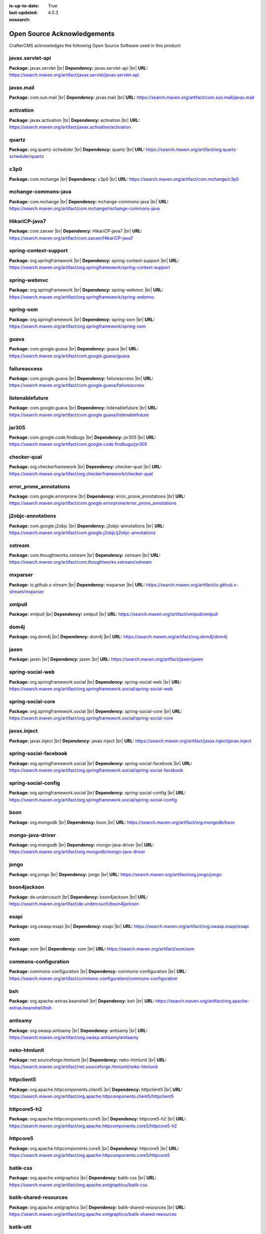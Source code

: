 :is-up-to-date: True
:last-updated: 4.0.3
:nosearch:

.. index:: Open Source Acknowledgements

.. _oss-acknowledgements:

Open Source Acknowledgements
============================
CrafterCMS acknowledges the following Open Source Software used in this product:

javax.servlet-api
^^^^^^^^^^^^^^^^^
**Package:** javax.servlet |br|
**Dependency:** javax.servlet-api |br|
**URL:** https://search.maven.org/artifact/javax.servlet/javax.servlet-api

javax.mail
^^^^^^^^^^
**Package:** com.sun.mail |br|
**Dependency:** javax.mail |br|
**URL:** https://search.maven.org/artifact/com.sun.mail/javax.mail

activation
^^^^^^^^^^
**Package:** javax.activation |br|
**Dependency:** activation |br|
**URL:** https://search.maven.org/artifact/javax.activation/activation

quartz
^^^^^^
**Package:** org.quartz-scheduler |br|
**Dependency:** quartz |br|
**URL:** https://search.maven.org/artifact/org.quartz-scheduler/quartz

c3p0
^^^^
**Package:** com.mchange |br|
**Dependency:** c3p0 |br|
**URL:** https://search.maven.org/artifact/com.mchange/c3p0

mchange-commons-java
^^^^^^^^^^^^^^^^^^^^
**Package:** com.mchange |br|
**Dependency:** mchange-commons-java |br|
**URL:** https://search.maven.org/artifact/com.mchange/mchange-commons-java

HikariCP-java7
^^^^^^^^^^^^^^
**Package:** com.zaxxer |br|
**Dependency:** HikariCP-java7 |br|
**URL:** https://search.maven.org/artifact/com.zaxxer/HikariCP-java7

spring-context-support
^^^^^^^^^^^^^^^^^^^^^^
**Package:** org.springframework |br|
**Dependency:** spring-context-support |br|
**URL:** https://search.maven.org/artifact/org.springframework/spring-context-support

spring-webmvc
^^^^^^^^^^^^^
**Package:** org.springframework |br|
**Dependency:** spring-webmvc |br|
**URL:** https://search.maven.org/artifact/org.springframework/spring-webmvc

spring-oxm
^^^^^^^^^^
**Package:** org.springframework |br|
**Dependency:** spring-oxm |br|
**URL:** https://search.maven.org/artifact/org.springframework/spring-oxm

guava
^^^^^
**Package:** com.google.guava |br|
**Dependency:** guava |br|
**URL:** https://search.maven.org/artifact/com.google.guava/guava

failureaccess
^^^^^^^^^^^^^
**Package:** com.google.guava |br|
**Dependency:** failureaccess |br|
**URL:** https://search.maven.org/artifact/com.google.guava/failureaccess

listenablefuture
^^^^^^^^^^^^^^^^
**Package:** com.google.guava |br|
**Dependency:** listenablefuture |br|
**URL:** https://search.maven.org/artifact/com.google.guava/listenablefuture

jsr305
^^^^^^
**Package:** com.google.code.findbugs |br|
**Dependency:** jsr305 |br|
**URL:** https://search.maven.org/artifact/com.google.code.findbugs/jsr305

checker-qual
^^^^^^^^^^^^
**Package:** org.checkerframework |br|
**Dependency:** checker-qual |br|
**URL:** https://search.maven.org/artifact/org.checkerframework/checker-qual

error_prone_annotations
^^^^^^^^^^^^^^^^^^^^^^^
**Package:** com.google.errorprone |br|
**Dependency:** error_prone_annotations |br|
**URL:** https://search.maven.org/artifact/com.google.errorprone/error_prone_annotations

j2objc-annotations
^^^^^^^^^^^^^^^^^^
**Package:** com.google.j2objc |br|
**Dependency:** j2objc-annotations |br|
**URL:** https://search.maven.org/artifact/com.google.j2objc/j2objc-annotations

xstream
^^^^^^^
**Package:** com.thoughtworks.xstream |br|
**Dependency:** xstream |br|
**URL:** https://search.maven.org/artifact/com.thoughtworks.xstream/xstream

mxparser
^^^^^^^^
**Package:** io.github.x-stream |br|
**Dependency:** mxparser |br|
**URL:** https://search.maven.org/artifact/io.github.x-stream/mxparser

xmlpull
^^^^^^^
**Package:** xmlpull |br|
**Dependency:** xmlpull |br|
**URL:** https://search.maven.org/artifact/xmlpull/xmlpull

dom4j
^^^^^
**Package:** org.dom4j |br|
**Dependency:** dom4j |br|
**URL:** https://search.maven.org/artifact/org.dom4j/dom4j

jaxen
^^^^^
**Package:** jaxen |br|
**Dependency:** jaxen |br|
**URL:** https://search.maven.org/artifact/jaxen/jaxen

spring-social-web
^^^^^^^^^^^^^^^^^
**Package:** org.springframework.social |br|
**Dependency:** spring-social-web |br|
**URL:** https://search.maven.org/artifact/org.springframework.social/spring-social-web

spring-social-core
^^^^^^^^^^^^^^^^^^
**Package:** org.springframework.social |br|
**Dependency:** spring-social-core |br|
**URL:** https://search.maven.org/artifact/org.springframework.social/spring-social-core

javax.inject
^^^^^^^^^^^^
**Package:** javax.inject |br|
**Dependency:** javax.inject |br|
**URL:** https://search.maven.org/artifact/javax.inject/javax.inject

spring-social-facebook
^^^^^^^^^^^^^^^^^^^^^^
**Package:** org.springframework.social |br|
**Dependency:** spring-social-facebook |br|
**URL:** https://search.maven.org/artifact/org.springframework.social/spring-social-facebook

spring-social-config
^^^^^^^^^^^^^^^^^^^^
**Package:** org.springframework.social |br|
**Dependency:** spring-social-config |br|
**URL:** https://search.maven.org/artifact/org.springframework.social/spring-social-config

bson
^^^^
**Package:** org.mongodb |br|
**Dependency:** bson |br|
**URL:** https://search.maven.org/artifact/org.mongodb/bson

mongo-java-driver
^^^^^^^^^^^^^^^^^
**Package:** org.mongodb |br|
**Dependency:** mongo-java-driver |br|
**URL:** https://search.maven.org/artifact/org.mongodb/mongo-java-driver

jongo
^^^^^
**Package:** org.jongo |br|
**Dependency:** jongo |br|
**URL:** https://search.maven.org/artifact/org.jongo/jongo

bson4jackson
^^^^^^^^^^^^
**Package:** de.undercouch |br|
**Dependency:** bson4jackson |br|
**URL:** https://search.maven.org/artifact/de.undercouch/bson4jackson

esapi
^^^^^
**Package:** org.owasp.esapi |br|
**Dependency:** esapi |br|
**URL:** https://search.maven.org/artifact/org.owasp.esapi/esapi

xom
^^^
**Package:** xom |br|
**Dependency:** xom |br|
**URL:** https://search.maven.org/artifact/xom/xom

commons-configuration
^^^^^^^^^^^^^^^^^^^^^
**Package:** commons-configuration |br|
**Dependency:** commons-configuration |br|
**URL:** https://search.maven.org/artifact/commons-configuration/commons-configuration

bsh
^^^
**Package:** org.apache-extras.beanshell |br|
**Dependency:** bsh |br|
**URL:** https://search.maven.org/artifact/org.apache-extras.beanshell/bsh

antisamy
^^^^^^^^
**Package:** org.owasp.antisamy |br|
**Dependency:** antisamy |br|
**URL:** https://search.maven.org/artifact/org.owasp.antisamy/antisamy

neko-htmlunit
^^^^^^^^^^^^^
**Package:** net.sourceforge.htmlunit |br|
**Dependency:** neko-htmlunit |br|
**URL:** https://search.maven.org/artifact/net.sourceforge.htmlunit/neko-htmlunit

httpclient5
^^^^^^^^^^^
**Package:** org.apache.httpcomponents.client5 |br|
**Dependency:** httpclient5 |br|
**URL:** https://search.maven.org/artifact/org.apache.httpcomponents.client5/httpclient5

httpcore5-h2
^^^^^^^^^^^^
**Package:** org.apache.httpcomponents.core5 |br|
**Dependency:** httpcore5-h2 |br|
**URL:** https://search.maven.org/artifact/org.apache.httpcomponents.core5/httpcore5-h2

httpcore5
^^^^^^^^^
**Package:** org.apache.httpcomponents.core5 |br|
**Dependency:** httpcore5 |br|
**URL:** https://search.maven.org/artifact/org.apache.httpcomponents.core5/httpcore5

batik-css
^^^^^^^^^
**Package:** org.apache.xmlgraphics |br|
**Dependency:** batik-css |br|
**URL:** https://search.maven.org/artifact/org.apache.xmlgraphics/batik-css

batik-shared-resources
^^^^^^^^^^^^^^^^^^^^^^
**Package:** org.apache.xmlgraphics |br|
**Dependency:** batik-shared-resources |br|
**URL:** https://search.maven.org/artifact/org.apache.xmlgraphics/batik-shared-resources

batik-util
^^^^^^^^^^
**Package:** org.apache.xmlgraphics |br|
**Dependency:** batik-util |br|
**URL:** https://search.maven.org/artifact/org.apache.xmlgraphics/batik-util

batik-constants
^^^^^^^^^^^^^^^
**Package:** org.apache.xmlgraphics |br|
**Dependency:** batik-constants |br|
**URL:** https://search.maven.org/artifact/org.apache.xmlgraphics/batik-constants

batik-i18n
^^^^^^^^^^
**Package:** org.apache.xmlgraphics |br|
**Dependency:** batik-i18n |br|
**URL:** https://search.maven.org/artifact/org.apache.xmlgraphics/batik-i18n

xmlgraphics-commons
^^^^^^^^^^^^^^^^^^^
**Package:** org.apache.xmlgraphics |br|
**Dependency:** xmlgraphics-commons |br|
**URL:** https://search.maven.org/artifact/org.apache.xmlgraphics/xmlgraphics-commons

xml-apis-ext
^^^^^^^^^^^^
**Package:** xml-apis |br|
**Dependency:** xml-apis-ext |br|
**URL:** https://search.maven.org/artifact/xml-apis/xml-apis-ext

jsoup
^^^^^
**Package:** org.jsoup |br|
**Dependency:** jsoup |br|
**URL:** https://search.maven.org/artifact/org.jsoup/jsoup

elasticsearch-rest-high-level-client
^^^^^^^^^^^^^^^^^^^^^^^^^^^^^^^^^^^^
**Package:** org.elasticsearch.client |br|
**Dependency:** elasticsearch-rest-high-level-client |br|
**URL:** https://search.maven.org/artifact/org.elasticsearch.client/elasticsearch-rest-high-level-client

elasticsearch
^^^^^^^^^^^^^
**Package:** org.elasticsearch |br|
**Dependency:** elasticsearch |br|
**URL:** https://search.maven.org/artifact/org.elasticsearch/elasticsearch

elasticsearch-core
^^^^^^^^^^^^^^^^^^
**Package:** org.elasticsearch |br|
**Dependency:** elasticsearch-core |br|
**URL:** https://search.maven.org/artifact/org.elasticsearch/elasticsearch-core

elasticsearch-secure-sm
^^^^^^^^^^^^^^^^^^^^^^^
**Package:** org.elasticsearch |br|
**Dependency:** elasticsearch-secure-sm |br|
**URL:** https://search.maven.org/artifact/org.elasticsearch/elasticsearch-secure-sm

elasticsearch-x-content
^^^^^^^^^^^^^^^^^^^^^^^
**Package:** org.elasticsearch |br|
**Dependency:** elasticsearch-x-content |br|
**URL:** https://search.maven.org/artifact/org.elasticsearch/elasticsearch-x-content

elasticsearch-geo
^^^^^^^^^^^^^^^^^
**Package:** org.elasticsearch |br|
**Dependency:** elasticsearch-geo |br|
**URL:** https://search.maven.org/artifact/org.elasticsearch/elasticsearch-geo

lucene-core
^^^^^^^^^^^
**Package:** org.apache.lucene |br|
**Dependency:** lucene-core |br|
**URL:** https://search.maven.org/artifact/org.apache.lucene/lucene-core

lucene-analyzers-common
^^^^^^^^^^^^^^^^^^^^^^^
**Package:** org.apache.lucene |br|
**Dependency:** lucene-analyzers-common |br|
**URL:** https://search.maven.org/artifact/org.apache.lucene/lucene-analyzers-common

lucene-backward-codecs
^^^^^^^^^^^^^^^^^^^^^^
**Package:** org.apache.lucene |br|
**Dependency:** lucene-backward-codecs |br|
**URL:** https://search.maven.org/artifact/org.apache.lucene/lucene-backward-codecs

lucene-grouping
^^^^^^^^^^^^^^^
**Package:** org.apache.lucene |br|
**Dependency:** lucene-grouping |br|
**URL:** https://search.maven.org/artifact/org.apache.lucene/lucene-grouping

lucene-highlighter
^^^^^^^^^^^^^^^^^^
**Package:** org.apache.lucene |br|
**Dependency:** lucene-highlighter |br|
**URL:** https://search.maven.org/artifact/org.apache.lucene/lucene-highlighter

lucene-join
^^^^^^^^^^^
**Package:** org.apache.lucene |br|
**Dependency:** lucene-join |br|
**URL:** https://search.maven.org/artifact/org.apache.lucene/lucene-join

lucene-memory
^^^^^^^^^^^^^
**Package:** org.apache.lucene |br|
**Dependency:** lucene-memory |br|
**URL:** https://search.maven.org/artifact/org.apache.lucene/lucene-memory

lucene-misc
^^^^^^^^^^^
**Package:** org.apache.lucene |br|
**Dependency:** lucene-misc |br|
**URL:** https://search.maven.org/artifact/org.apache.lucene/lucene-misc

lucene-queries
^^^^^^^^^^^^^^
**Package:** org.apache.lucene |br|
**Dependency:** lucene-queries |br|
**URL:** https://search.maven.org/artifact/org.apache.lucene/lucene-queries

lucene-queryparser
^^^^^^^^^^^^^^^^^^
**Package:** org.apache.lucene |br|
**Dependency:** lucene-queryparser |br|
**URL:** https://search.maven.org/artifact/org.apache.lucene/lucene-queryparser

lucene-sandbox
^^^^^^^^^^^^^^
**Package:** org.apache.lucene |br|
**Dependency:** lucene-sandbox |br|
**URL:** https://search.maven.org/artifact/org.apache.lucene/lucene-sandbox

lucene-spatial-extras
^^^^^^^^^^^^^^^^^^^^^
**Package:** org.apache.lucene |br|
**Dependency:** lucene-spatial-extras |br|
**URL:** https://search.maven.org/artifact/org.apache.lucene/lucene-spatial-extras

lucene-spatial3d
^^^^^^^^^^^^^^^^
**Package:** org.apache.lucene |br|
**Dependency:** lucene-spatial3d |br|
**URL:** https://search.maven.org/artifact/org.apache.lucene/lucene-spatial3d

lucene-suggest
^^^^^^^^^^^^^^
**Package:** org.apache.lucene |br|
**Dependency:** lucene-suggest |br|
**URL:** https://search.maven.org/artifact/org.apache.lucene/lucene-suggest

elasticsearch-cli
^^^^^^^^^^^^^^^^^
**Package:** org.elasticsearch |br|
**Dependency:** elasticsearch-cli |br|
**URL:** https://search.maven.org/artifact/org.elasticsearch/elasticsearch-cli

jopt-simple
^^^^^^^^^^^
**Package:** net.sf.jopt-simple |br|
**Dependency:** jopt-simple |br|
**URL:** https://search.maven.org/artifact/net.sf.jopt-simple/jopt-simple

hppc
^^^^
**Package:** com.carrotsearch |br|
**Dependency:** hppc |br|
**URL:** https://search.maven.org/artifact/com.carrotsearch/hppc

lz4-java
^^^^^^^^
**Package:** org.lz4 |br|
**Dependency:** lz4-java |br|
**URL:** https://search.maven.org/artifact/org.lz4/lz4-java

t-digest
^^^^^^^^
**Package:** com.tdunning |br|
**Dependency:** t-digest |br|
**URL:** https://search.maven.org/artifact/com.tdunning/t-digest

HdrHistogram
^^^^^^^^^^^^
**Package:** org.hdrhistogram |br|
**Dependency:** HdrHistogram |br|
**URL:** https://search.maven.org/artifact/org.hdrhistogram/HdrHistogram

jna
^^^
**Package:** org.elasticsearch |br|
**Dependency:** jna |br|
**URL:** https://search.maven.org/artifact/org.elasticsearch/jna

elasticsearch-plugin-classloader
^^^^^^^^^^^^^^^^^^^^^^^^^^^^^^^^
**Package:** org.elasticsearch |br|
**Dependency:** elasticsearch-plugin-classloader |br|
**URL:** https://search.maven.org/artifact/org.elasticsearch/elasticsearch-plugin-classloader

elasticsearch-rest-client
^^^^^^^^^^^^^^^^^^^^^^^^^
**Package:** org.elasticsearch.client |br|
**Dependency:** elasticsearch-rest-client |br|
**URL:** https://search.maven.org/artifact/org.elasticsearch.client/elasticsearch-rest-client

httpasyncclient
^^^^^^^^^^^^^^^
**Package:** org.apache.httpcomponents |br|
**Dependency:** httpasyncclient |br|
**URL:** https://search.maven.org/artifact/org.apache.httpcomponents/httpasyncclient

httpcore-nio
^^^^^^^^^^^^
**Package:** org.apache.httpcomponents |br|
**Dependency:** httpcore-nio |br|
**URL:** https://search.maven.org/artifact/org.apache.httpcomponents/httpcore-nio

mapper-extras-client
^^^^^^^^^^^^^^^^^^^^
**Package:** org.elasticsearch.plugin |br|
**Dependency:** mapper-extras-client |br|
**URL:** https://search.maven.org/artifact/org.elasticsearch.plugin/mapper-extras-client

parent-join-client
^^^^^^^^^^^^^^^^^^
**Package:** org.elasticsearch.plugin |br|
**Dependency:** parent-join-client |br|
**URL:** https://search.maven.org/artifact/org.elasticsearch.plugin/parent-join-client

aggs-matrix-stats-client
^^^^^^^^^^^^^^^^^^^^^^^^
**Package:** org.elasticsearch.plugin |br|
**Dependency:** aggs-matrix-stats-client |br|
**URL:** https://search.maven.org/artifact/org.elasticsearch.plugin/aggs-matrix-stats-client

rank-eval-client
^^^^^^^^^^^^^^^^
**Package:** org.elasticsearch.plugin |br|
**Dependency:** rank-eval-client |br|
**URL:** https://search.maven.org/artifact/org.elasticsearch.plugin/rank-eval-client

lang-mustache-client
^^^^^^^^^^^^^^^^^^^^
**Package:** org.elasticsearch.plugin |br|
**Dependency:** lang-mustache-client |br|
**URL:** https://search.maven.org/artifact/org.elasticsearch.plugin/lang-mustache-client

compiler
^^^^^^^^
**Package:** com.github.spullara.mustache.java |br|
**Dependency:** compiler |br|
**URL:** https://search.maven.org/artifact/com.github.spullara.mustache.java/compiler

elasticsearch-java
^^^^^^^^^^^^^^^^^^
**Package:** co.elastic.clients |br|
**Dependency:** elasticsearch-java |br|
**URL:** https://search.maven.org/artifact/co.elastic.clients/elasticsearch-java

jakarta.json-api
^^^^^^^^^^^^^^^^
**Package:** jakarta.json |br|
**Dependency:** jakarta.json-api |br|
**URL:** https://search.maven.org/artifact/jakarta.json/jakarta.json-api

parsson
^^^^^^^
**Package:** org.eclipse.parsson |br|
**Dependency:** parsson |br|
**URL:** https://search.maven.org/artifact/org.eclipse.parsson/parsson

tika-core
^^^^^^^^^
**Package:** org.apache.tika |br|
**Dependency:** tika-core |br|
**URL:** https://search.maven.org/artifact/org.apache.tika/tika-core

tika-parsers-standard-package
^^^^^^^^^^^^^^^^^^^^^^^^^^^^^
**Package:** org.apache.tika |br|
**Dependency:** tika-parsers-standard-package |br|
**URL:** https://search.maven.org/artifact/org.apache.tika/tika-parsers-standard-package

tika-parser-apple-module
^^^^^^^^^^^^^^^^^^^^^^^^
**Package:** org.apache.tika |br|
**Dependency:** tika-parser-apple-module |br|
**URL:** https://search.maven.org/artifact/org.apache.tika/tika-parser-apple-module

tika-parser-zip-commons
^^^^^^^^^^^^^^^^^^^^^^^
**Package:** org.apache.tika |br|
**Dependency:** tika-parser-zip-commons |br|
**URL:** https://search.maven.org/artifact/org.apache.tika/tika-parser-zip-commons

dd-plist
^^^^^^^^
**Package:** com.googlecode.plist |br|
**Dependency:** dd-plist |br|
**URL:** https://search.maven.org/artifact/com.googlecode.plist/dd-plist

tika-parser-audiovideo-module
^^^^^^^^^^^^^^^^^^^^^^^^^^^^^
**Package:** org.apache.tika |br|
**Dependency:** tika-parser-audiovideo-module |br|
**URL:** https://search.maven.org/artifact/org.apache.tika/tika-parser-audiovideo-module

tika-parser-cad-module
^^^^^^^^^^^^^^^^^^^^^^
**Package:** org.apache.tika |br|
**Dependency:** tika-parser-cad-module |br|
**URL:** https://search.maven.org/artifact/org.apache.tika/tika-parser-cad-module

tika-parser-code-module
^^^^^^^^^^^^^^^^^^^^^^^
**Package:** org.apache.tika |br|
**Dependency:** tika-parser-code-module |br|
**URL:** https://search.maven.org/artifact/org.apache.tika/tika-parser-code-module

jhighlight
^^^^^^^^^^
**Package:** org.codelibs |br|
**Dependency:** jhighlight |br|
**URL:** https://search.maven.org/artifact/org.codelibs/jhighlight

parso
^^^^^
**Package:** com.epam |br|
**Dependency:** parso |br|
**URL:** https://search.maven.org/artifact/com.epam/parso

jmatio
^^^^^^
**Package:** org.tallison |br|
**Dependency:** jmatio |br|
**URL:** https://search.maven.org/artifact/org.tallison/jmatio

tika-parser-crypto-module
^^^^^^^^^^^^^^^^^^^^^^^^^
**Package:** org.apache.tika |br|
**Dependency:** tika-parser-crypto-module |br|
**URL:** https://search.maven.org/artifact/org.apache.tika/tika-parser-crypto-module

tika-parser-digest-commons
^^^^^^^^^^^^^^^^^^^^^^^^^^
**Package:** org.apache.tika |br|
**Dependency:** tika-parser-digest-commons |br|
**URL:** https://search.maven.org/artifact/org.apache.tika/tika-parser-digest-commons

tika-parser-font-module
^^^^^^^^^^^^^^^^^^^^^^^
**Package:** org.apache.tika |br|
**Dependency:** tika-parser-font-module |br|
**URL:** https://search.maven.org/artifact/org.apache.tika/tika-parser-font-module

fontbox
^^^^^^^
**Package:** org.apache.pdfbox |br|
**Dependency:** fontbox |br|
**URL:** https://search.maven.org/artifact/org.apache.pdfbox/fontbox

tika-parser-html-module
^^^^^^^^^^^^^^^^^^^^^^^
**Package:** org.apache.tika |br|
**Dependency:** tika-parser-html-module |br|
**URL:** https://search.maven.org/artifact/org.apache.tika/tika-parser-html-module

tika-parser-html-commons
^^^^^^^^^^^^^^^^^^^^^^^^
**Package:** org.apache.tika |br|
**Dependency:** tika-parser-html-commons |br|
**URL:** https://search.maven.org/artifact/org.apache.tika/tika-parser-html-commons

boilerpipe
^^^^^^^^^^
**Package:** de.l3s.boilerpipe |br|
**Dependency:** boilerpipe |br|
**URL:** https://search.maven.org/artifact/de.l3s.boilerpipe/boilerpipe

tika-parser-image-module
^^^^^^^^^^^^^^^^^^^^^^^^
**Package:** org.apache.tika |br|
**Dependency:** tika-parser-image-module |br|
**URL:** https://search.maven.org/artifact/org.apache.tika/tika-parser-image-module

jai-imageio-core
^^^^^^^^^^^^^^^^
**Package:** com.github.jai-imageio |br|
**Dependency:** jai-imageio-core |br|
**URL:** https://search.maven.org/artifact/com.github.jai-imageio/jai-imageio-core

jbig2-imageio
^^^^^^^^^^^^^
**Package:** org.apache.pdfbox |br|
**Dependency:** jbig2-imageio |br|
**URL:** https://search.maven.org/artifact/org.apache.pdfbox/jbig2-imageio

tika-parser-mail-module
^^^^^^^^^^^^^^^^^^^^^^^
**Package:** org.apache.tika |br|
**Dependency:** tika-parser-mail-module |br|
**URL:** https://search.maven.org/artifact/org.apache.tika/tika-parser-mail-module

tika-parser-mail-commons
^^^^^^^^^^^^^^^^^^^^^^^^
**Package:** org.apache.tika |br|
**Dependency:** tika-parser-mail-commons |br|
**URL:** https://search.maven.org/artifact/org.apache.tika/tika-parser-mail-commons

apache-mime4j-core
^^^^^^^^^^^^^^^^^^
**Package:** org.apache.james |br|
**Dependency:** apache-mime4j-core |br|
**URL:** https://search.maven.org/artifact/org.apache.james/apache-mime4j-core

apache-mime4j-dom
^^^^^^^^^^^^^^^^^
**Package:** org.apache.james |br|
**Dependency:** apache-mime4j-dom |br|
**URL:** https://search.maven.org/artifact/org.apache.james/apache-mime4j-dom

tika-parser-microsoft-module
^^^^^^^^^^^^^^^^^^^^^^^^^^^^
**Package:** org.apache.tika |br|
**Dependency:** tika-parser-microsoft-module |br|
**URL:** https://search.maven.org/artifact/org.apache.tika/tika-parser-microsoft-module

java-libpst
^^^^^^^^^^^
**Package:** com.pff |br|
**Dependency:** java-libpst |br|
**URL:** https://search.maven.org/artifact/com.pff/java-libpst

poi-ooxml
^^^^^^^^^
**Package:** org.apache.poi |br|
**Dependency:** poi-ooxml |br|
**URL:** https://search.maven.org/artifact/org.apache.poi/poi-ooxml

poi-ooxml-lite
^^^^^^^^^^^^^^
**Package:** org.apache.poi |br|
**Dependency:** poi-ooxml-lite |br|
**URL:** https://search.maven.org/artifact/org.apache.poi/poi-ooxml-lite

xmlbeans
^^^^^^^^
**Package:** org.apache.xmlbeans |br|
**Dependency:** xmlbeans |br|
**URL:** https://search.maven.org/artifact/org.apache.xmlbeans/xmlbeans

curvesapi
^^^^^^^^^
**Package:** com.github.virtuald |br|
**Dependency:** curvesapi |br|
**URL:** https://search.maven.org/artifact/com.github.virtuald/curvesapi

jackcess
^^^^^^^^
**Package:** com.healthmarketscience.jackcess |br|
**Dependency:** jackcess |br|
**URL:** https://search.maven.org/artifact/com.healthmarketscience.jackcess/jackcess

jackcess-encrypt
^^^^^^^^^^^^^^^^
**Package:** com.healthmarketscience.jackcess |br|
**Dependency:** jackcess-encrypt |br|
**URL:** https://search.maven.org/artifact/com.healthmarketscience.jackcess/jackcess-encrypt

tika-parser-miscoffice-module
^^^^^^^^^^^^^^^^^^^^^^^^^^^^^
**Package:** org.apache.tika |br|
**Dependency:** tika-parser-miscoffice-module |br|
**URL:** https://search.maven.org/artifact/org.apache.tika/tika-parser-miscoffice-module

tika-parser-news-module
^^^^^^^^^^^^^^^^^^^^^^^
**Package:** org.apache.tika |br|
**Dependency:** tika-parser-news-module |br|
**URL:** https://search.maven.org/artifact/org.apache.tika/tika-parser-news-module

rome
^^^^
**Package:** com.rometools |br|
**Dependency:** rome |br|
**URL:** https://search.maven.org/artifact/com.rometools/rome

rome-utils
^^^^^^^^^^
**Package:** com.rometools |br|
**Dependency:** rome-utils |br|
**URL:** https://search.maven.org/artifact/com.rometools/rome-utils

tika-parser-ocr-module
^^^^^^^^^^^^^^^^^^^^^^
**Package:** org.apache.tika |br|
**Dependency:** tika-parser-ocr-module |br|
**URL:** https://search.maven.org/artifact/org.apache.tika/tika-parser-ocr-module

tika-parser-pdf-module
^^^^^^^^^^^^^^^^^^^^^^
**Package:** org.apache.tika |br|
**Dependency:** tika-parser-pdf-module |br|
**URL:** https://search.maven.org/artifact/org.apache.tika/tika-parser-pdf-module

pdfbox
^^^^^^
**Package:** org.apache.pdfbox |br|
**Dependency:** pdfbox |br|
**URL:** https://search.maven.org/artifact/org.apache.pdfbox/pdfbox

pdfbox-tools
^^^^^^^^^^^^
**Package:** org.apache.pdfbox |br|
**Dependency:** pdfbox-tools |br|
**URL:** https://search.maven.org/artifact/org.apache.pdfbox/pdfbox-tools

pdfbox-debugger
^^^^^^^^^^^^^^^
**Package:** org.apache.pdfbox |br|
**Dependency:** pdfbox-debugger |br|
**URL:** https://search.maven.org/artifact/org.apache.pdfbox/pdfbox-debugger

jempbox
^^^^^^^
**Package:** org.apache.pdfbox |br|
**Dependency:** jempbox |br|
**URL:** https://search.maven.org/artifact/org.apache.pdfbox/jempbox

tika-parser-pkg-module
^^^^^^^^^^^^^^^^^^^^^^
**Package:** org.apache.tika |br|
**Dependency:** tika-parser-pkg-module |br|
**URL:** https://search.maven.org/artifact/org.apache.tika/tika-parser-pkg-module

xz
^^
**Package:** org.tukaani |br|
**Dependency:** xz |br|
**URL:** https://search.maven.org/artifact/org.tukaani/xz

dec
^^^
**Package:** org.brotli |br|
**Dependency:** dec |br|
**URL:** https://search.maven.org/artifact/org.brotli/dec

junrar
^^^^^^
**Package:** com.github.junrar |br|
**Dependency:** junrar |br|
**URL:** https://search.maven.org/artifact/com.github.junrar/junrar

tika-parser-text-module
^^^^^^^^^^^^^^^^^^^^^^^
**Package:** org.apache.tika |br|
**Dependency:** tika-parser-text-module |br|
**URL:** https://search.maven.org/artifact/org.apache.tika/tika-parser-text-module

juniversalchardet
^^^^^^^^^^^^^^^^^
**Package:** com.googlecode.juniversalchardet |br|
**Dependency:** juniversalchardet |br|
**URL:** https://search.maven.org/artifact/com.googlecode.juniversalchardet/juniversalchardet

commons-csv
^^^^^^^^^^^
**Package:** org.apache.commons |br|
**Dependency:** commons-csv |br|
**URL:** https://search.maven.org/artifact/org.apache.commons/commons-csv

tika-parser-webarchive-module
^^^^^^^^^^^^^^^^^^^^^^^^^^^^^
**Package:** org.apache.tika |br|
**Dependency:** tika-parser-webarchive-module |br|
**URL:** https://search.maven.org/artifact/org.apache.tika/tika-parser-webarchive-module

jwarc
^^^^^
**Package:** org.netpreserve |br|
**Dependency:** jwarc |br|
**URL:** https://search.maven.org/artifact/org.netpreserve/jwarc

tika-parser-xml-module
^^^^^^^^^^^^^^^^^^^^^^
**Package:** org.apache.tika |br|
**Dependency:** tika-parser-xml-module |br|
**URL:** https://search.maven.org/artifact/org.apache.tika/tika-parser-xml-module

tika-parser-xmp-commons
^^^^^^^^^^^^^^^^^^^^^^^
**Package:** org.apache.tika |br|
**Dependency:** tika-parser-xmp-commons |br|
**URL:** https://search.maven.org/artifact/org.apache.tika/tika-parser-xmp-commons

xmpbox
^^^^^^
**Package:** org.apache.pdfbox |br|
**Dependency:** xmpbox |br|
**URL:** https://search.maven.org/artifact/org.apache.pdfbox/xmpbox

vorbis-java-tika
^^^^^^^^^^^^^^^^
**Package:** org.gagravarr |br|
**Dependency:** vorbis-java-tika |br|
**URL:** https://search.maven.org/artifact/org.gagravarr/vorbis-java-tika

vorbis-java-core
^^^^^^^^^^^^^^^^
**Package:** org.gagravarr |br|
**Dependency:** vorbis-java-core |br|
**URL:** https://search.maven.org/artifact/org.gagravarr/vorbis-java-core

poi-scratchpad
^^^^^^^^^^^^^^
**Package:** org.apache.poi |br|
**Dependency:** poi-scratchpad |br|
**URL:** https://search.maven.org/artifact/org.apache.poi/poi-scratchpad

poi
^^^
**Package:** org.apache.poi |br|
**Dependency:** poi |br|
**URL:** https://search.maven.org/artifact/org.apache.poi/poi

SparseBitSet
^^^^^^^^^^^^
**Package:** com.zaxxer |br|
**Dependency:** SparseBitSet |br|
**URL:** https://search.maven.org/artifact/com.zaxxer/SparseBitSet

commons-math3
^^^^^^^^^^^^^
**Package:** org.apache.commons |br|
**Dependency:** commons-math3 |br|
**URL:** https://search.maven.org/artifact/org.apache.commons/commons-math3

jdom2
^^^^^
**Package:** org.jdom |br|
**Dependency:** jdom2 |br|
**URL:** https://search.maven.org/artifact/org.jdom/jdom2

bcmail-jdk15on
^^^^^^^^^^^^^^
**Package:** org.bouncycastle |br|
**Dependency:** bcmail-jdk15on |br|
**URL:** https://search.maven.org/artifact/org.bouncycastle/bcmail-jdk15on

metadata-extractor
^^^^^^^^^^^^^^^^^^
**Package:** com.drewnoakes |br|
**Dependency:** metadata-extractor |br|
**URL:** https://search.maven.org/artifact/com.drewnoakes/metadata-extractor

xmpcore
^^^^^^^
**Package:** com.adobe.xmp |br|
**Dependency:** xmpcore |br|
**URL:** https://search.maven.org/artifact/com.adobe.xmp/xmpcore

commons-compress
^^^^^^^^^^^^^^^^
**Package:** org.apache.commons |br|
**Dependency:** commons-compress |br|
**URL:** https://search.maven.org/artifact/org.apache.commons/commons-compress

protobuf-java
^^^^^^^^^^^^^
**Package:** com.google.protobuf |br|
**Dependency:** protobuf-java |br|
**URL:** https://search.maven.org/artifact/com.google.protobuf/protobuf-java

unit-api
^^^^^^^^
**Package:** javax.measure |br|
**Dependency:** unit-api |br|
**URL:** https://search.maven.org/artifact/javax.measure/unit-api

stax2-api
^^^^^^^^^
**Package:** org.codehaus.woodstox |br|
**Dependency:** stax2-api |br|
**URL:** https://search.maven.org/artifact/org.codehaus.woodstox/stax2-api

httpclient
^^^^^^^^^^
**Package:** org.apache.httpcomponents |br|
**Dependency:** httpclient |br|
**URL:** https://search.maven.org/artifact/org.apache.httpcomponents/httpclient

httpcore
^^^^^^^^
**Package:** org.apache.httpcomponents |br|
**Dependency:** httpcore |br|
**URL:** https://search.maven.org/artifact/org.apache.httpcomponents/httpcore

commons-configuration2
^^^^^^^^^^^^^^^^^^^^^^
**Package:** org.apache.commons |br|
**Dependency:** commons-configuration2 |br|
**URL:** https://search.maven.org/artifact/org.apache.commons/commons-configuration2

cglib
^^^^^
**Package:** cglib |br|
**Dependency:** cglib |br|
**URL:** https://search.maven.org/artifact/cglib/cglib

groovy-all
^^^^^^^^^^
**Package:** org.codehaus.groovy |br|
**Dependency:** groovy-all |br|
**URL:** https://search.maven.org/artifact/org.codehaus.groovy/groovy-all

groovy-ant
^^^^^^^^^^
**Package:** org.codehaus.groovy |br|
**Dependency:** groovy-ant |br|
**URL:** https://search.maven.org/artifact/org.codehaus.groovy/groovy-ant

ant
^^^
**Package:** org.apache.ant |br|
**Dependency:** ant |br|
**URL:** https://search.maven.org/artifact/org.apache.ant/ant

ant-junit
^^^^^^^^^
**Package:** org.apache.ant |br|
**Dependency:** ant-junit |br|
**URL:** https://search.maven.org/artifact/org.apache.ant/ant-junit

ant-launcher
^^^^^^^^^^^^
**Package:** org.apache.ant |br|
**Dependency:** ant-launcher |br|
**URL:** https://search.maven.org/artifact/org.apache.ant/ant-launcher

ant-antlr
^^^^^^^^^
**Package:** org.apache.ant |br|
**Dependency:** ant-antlr |br|
**URL:** https://search.maven.org/artifact/org.apache.ant/ant-antlr

groovy-astbuilder
^^^^^^^^^^^^^^^^^
**Package:** org.codehaus.groovy |br|
**Dependency:** groovy-astbuilder |br|
**URL:** https://search.maven.org/artifact/org.codehaus.groovy/groovy-astbuilder

groovy-cli-picocli
^^^^^^^^^^^^^^^^^^
**Package:** org.codehaus.groovy |br|
**Dependency:** groovy-cli-picocli |br|
**URL:** https://search.maven.org/artifact/org.codehaus.groovy/groovy-cli-picocli

picocli
^^^^^^^
**Package:** info.picocli |br|
**Dependency:** picocli |br|
**URL:** https://search.maven.org/artifact/info.picocli/picocli

groovy-console
^^^^^^^^^^^^^^
**Package:** org.codehaus.groovy |br|
**Dependency:** groovy-console |br|
**URL:** https://search.maven.org/artifact/org.codehaus.groovy/groovy-console

groovy-datetime
^^^^^^^^^^^^^^^
**Package:** org.codehaus.groovy |br|
**Dependency:** groovy-datetime |br|
**URL:** https://search.maven.org/artifact/org.codehaus.groovy/groovy-datetime

groovy-docgenerator
^^^^^^^^^^^^^^^^^^^
**Package:** org.codehaus.groovy |br|
**Dependency:** groovy-docgenerator |br|
**URL:** https://search.maven.org/artifact/org.codehaus.groovy/groovy-docgenerator

qdox
^^^^
**Package:** com.thoughtworks.qdox |br|
**Dependency:** qdox |br|
**URL:** https://search.maven.org/artifact/com.thoughtworks.qdox/qdox

groovy-groovydoc
^^^^^^^^^^^^^^^^
**Package:** org.codehaus.groovy |br|
**Dependency:** groovy-groovydoc |br|
**URL:** https://search.maven.org/artifact/org.codehaus.groovy/groovy-groovydoc

javaparser-core
^^^^^^^^^^^^^^^
**Package:** com.github.javaparser |br|
**Dependency:** javaparser-core |br|
**URL:** https://search.maven.org/artifact/com.github.javaparser/javaparser-core

groovy-groovysh
^^^^^^^^^^^^^^^
**Package:** org.codehaus.groovy |br|
**Dependency:** groovy-groovysh |br|
**URL:** https://search.maven.org/artifact/org.codehaus.groovy/groovy-groovysh

jline
^^^^^
**Package:** jline |br|
**Dependency:** jline |br|
**URL:** https://search.maven.org/artifact/jline/jline

groovy-jmx
^^^^^^^^^^
**Package:** org.codehaus.groovy |br|
**Dependency:** groovy-jmx |br|
**URL:** https://search.maven.org/artifact/org.codehaus.groovy/groovy-jmx

groovy-json
^^^^^^^^^^^
**Package:** org.codehaus.groovy |br|
**Dependency:** groovy-json |br|
**URL:** https://search.maven.org/artifact/org.codehaus.groovy/groovy-json

groovy-jsr223
^^^^^^^^^^^^^
**Package:** org.codehaus.groovy |br|
**Dependency:** groovy-jsr223 |br|
**URL:** https://search.maven.org/artifact/org.codehaus.groovy/groovy-jsr223

groovy-macro
^^^^^^^^^^^^
**Package:** org.codehaus.groovy |br|
**Dependency:** groovy-macro |br|
**URL:** https://search.maven.org/artifact/org.codehaus.groovy/groovy-macro

groovy-nio
^^^^^^^^^^
**Package:** org.codehaus.groovy |br|
**Dependency:** groovy-nio |br|
**URL:** https://search.maven.org/artifact/org.codehaus.groovy/groovy-nio

groovy-servlet
^^^^^^^^^^^^^^
**Package:** org.codehaus.groovy |br|
**Dependency:** groovy-servlet |br|
**URL:** https://search.maven.org/artifact/org.codehaus.groovy/groovy-servlet

groovy-sql
^^^^^^^^^^
**Package:** org.codehaus.groovy |br|
**Dependency:** groovy-sql |br|
**URL:** https://search.maven.org/artifact/org.codehaus.groovy/groovy-sql

groovy-swing
^^^^^^^^^^^^
**Package:** org.codehaus.groovy |br|
**Dependency:** groovy-swing |br|
**URL:** https://search.maven.org/artifact/org.codehaus.groovy/groovy-swing

groovy-templates
^^^^^^^^^^^^^^^^
**Package:** org.codehaus.groovy |br|
**Dependency:** groovy-templates |br|
**URL:** https://search.maven.org/artifact/org.codehaus.groovy/groovy-templates

groovy-test
^^^^^^^^^^^
**Package:** org.codehaus.groovy |br|
**Dependency:** groovy-test |br|
**URL:** https://search.maven.org/artifact/org.codehaus.groovy/groovy-test

junit
^^^^^
**Package:** junit |br|
**Dependency:** junit |br|
**URL:** https://search.maven.org/artifact/junit/junit

groovy-test-junit5
^^^^^^^^^^^^^^^^^^
**Package:** org.codehaus.groovy |br|
**Dependency:** groovy-test-junit5 |br|
**URL:** https://search.maven.org/artifact/org.codehaus.groovy/groovy-test-junit5

junit-jupiter-api
^^^^^^^^^^^^^^^^^
**Package:** org.junit.jupiter |br|
**Dependency:** junit-jupiter-api |br|
**URL:** https://search.maven.org/artifact/org.junit.jupiter/junit-jupiter-api

opentest4j
^^^^^^^^^^
**Package:** org.opentest4j |br|
**Dependency:** opentest4j |br|
**URL:** https://search.maven.org/artifact/org.opentest4j/opentest4j

junit-platform-launcher
^^^^^^^^^^^^^^^^^^^^^^^
**Package:** org.junit.platform |br|
**Dependency:** junit-platform-launcher |br|
**URL:** https://search.maven.org/artifact/org.junit.platform/junit-platform-launcher

junit-platform-engine
^^^^^^^^^^^^^^^^^^^^^
**Package:** org.junit.platform |br|
**Dependency:** junit-platform-engine |br|
**URL:** https://search.maven.org/artifact/org.junit.platform/junit-platform-engine

junit-platform-commons
^^^^^^^^^^^^^^^^^^^^^^
**Package:** org.junit.platform |br|
**Dependency:** junit-platform-commons |br|
**URL:** https://search.maven.org/artifact/org.junit.platform/junit-platform-commons

junit-jupiter-engine
^^^^^^^^^^^^^^^^^^^^
**Package:** org.junit.jupiter |br|
**Dependency:** junit-jupiter-engine |br|
**URL:** https://search.maven.org/artifact/org.junit.jupiter/junit-jupiter-engine

groovy-testng
^^^^^^^^^^^^^
**Package:** org.codehaus.groovy |br|
**Dependency:** groovy-testng |br|
**URL:** https://search.maven.org/artifact/org.codehaus.groovy/groovy-testng

ivy
^^^
**Package:** org.apache.ivy |br|
**Dependency:** ivy |br|
**URL:** https://search.maven.org/artifact/org.apache.ivy/ivy

findbugs
^^^^^^^^
**Package:** com.google.code.findbugs |br|
**Dependency:** findbugs |br|
**URL:** https://search.maven.org/artifact/com.google.code.findbugs/findbugs

jcip-annotations
^^^^^^^^^^^^^^^^
**Package:** net.jcip |br|
**Dependency:** jcip-annotations |br|
**URL:** https://search.maven.org/artifact/net.jcip/jcip-annotations

jFormatString
^^^^^^^^^^^^^
**Package:** com.google.code.findbugs |br|
**Dependency:** jFormatString |br|
**URL:** https://search.maven.org/artifact/com.google.code.findbugs/jFormatString

asm-debug-all
^^^^^^^^^^^^^
**Package:** org.ow2.asm |br|
**Dependency:** asm-debug-all |br|
**URL:** https://search.maven.org/artifact/org.ow2.asm/asm-debug-all

asm-commons
^^^^^^^^^^^
**Package:** org.ow2.asm |br|
**Dependency:** asm-commons |br|
**URL:** https://search.maven.org/artifact/org.ow2.asm/asm-commons

asm-tree
^^^^^^^^
**Package:** org.ow2.asm |br|
**Dependency:** asm-tree |br|
**URL:** https://search.maven.org/artifact/org.ow2.asm/asm-tree

AppleJavaExtensions
^^^^^^^^^^^^^^^^^^^
**Package:** com.apple |br|
**Dependency:** AppleJavaExtensions |br|
**URL:** https://search.maven.org/artifact/com.apple/AppleJavaExtensions

bcel
^^^^
**Package:** org.apache.bcel |br|
**Dependency:** bcel |br|
**URL:** https://search.maven.org/artifact/org.apache.bcel/bcel

caffeine
^^^^^^^^
**Package:** com.github.ben-manes.caffeine |br|
**Dependency:** caffeine |br|
**URL:** https://search.maven.org/artifact/com.github.ben-manes.caffeine/caffeine

commons-lang3
^^^^^^^^^^^^^
**Package:** org.apache.commons |br|
**Dependency:** commons-lang3 |br|
**URL:** https://search.maven.org/artifact/org.apache.commons/commons-lang3

commons-collections4
^^^^^^^^^^^^^^^^^^^^
**Package:** org.apache.commons |br|
**Dependency:** commons-collections4 |br|
**URL:** https://search.maven.org/artifact/org.apache.commons/commons-collections4

gmongo
^^^^^^
**Package:** com.gmongo |br|
**Dependency:** gmongo |br|
**URL:** https://search.maven.org/artifact/com.gmongo/gmongo

rome
^^^^
**Package:** rome |br|
**Dependency:** rome |br|
**URL:** https://search.maven.org/artifact/rome/rome

jdom
^^^^
**Package:** jdom |br|
**Dependency:** jdom |br|
**URL:** https://search.maven.org/artifact/jdom/jdom

urlrewritefilter
^^^^^^^^^^^^^^^^
**Package:** org.tuckey |br|
**Dependency:** urlrewritefilter |br|
**URL:** https://search.maven.org/artifact/org.tuckey/urlrewritefilter

log4j-api
^^^^^^^^^
**Package:** org.apache.logging.log4j |br|
**Dependency:** log4j-api |br|
**URL:** https://search.maven.org/artifact/org.apache.logging.log4j/log4j-api

log4j-core
^^^^^^^^^^
**Package:** org.apache.logging.log4j |br|
**Dependency:** log4j-core |br|
**URL:** https://search.maven.org/artifact/org.apache.logging.log4j/log4j-core

log4j-web
^^^^^^^^^
**Package:** org.apache.logging.log4j |br|
**Dependency:** log4j-web |br|
**URL:** https://search.maven.org/artifact/org.apache.logging.log4j/log4j-web

log4j-slf4j-impl
^^^^^^^^^^^^^^^^
**Package:** org.apache.logging.log4j |br|
**Dependency:** log4j-slf4j-impl |br|
**URL:** https://search.maven.org/artifact/org.apache.logging.log4j/log4j-slf4j-impl

bcpg-jdk15on
^^^^^^^^^^^^
**Package:** org.bouncycastle |br|
**Dependency:** bcpg-jdk15on |br|
**URL:** https://search.maven.org/artifact/org.bouncycastle/bcpg-jdk15on

jackson-annotations
^^^^^^^^^^^^^^^^^^^
**Package:** com.fasterxml.jackson.core |br|
**Dependency:** jackson-annotations |br|
**URL:** https://search.maven.org/artifact/com.fasterxml.jackson.core/jackson-annotations

jackson-core
^^^^^^^^^^^^
**Package:** com.fasterxml.jackson.core |br|
**Dependency:** jackson-core |br|
**URL:** https://search.maven.org/artifact/com.fasterxml.jackson.core/jackson-core

jackson-dataformat-cbor
^^^^^^^^^^^^^^^^^^^^^^^
**Package:** com.fasterxml.jackson.dataformat |br|
**Dependency:** jackson-dataformat-cbor |br|
**URL:** https://search.maven.org/artifact/com.fasterxml.jackson.dataformat/jackson-dataformat-cbor

jackson-dataformat-smile
^^^^^^^^^^^^^^^^^^^^^^^^
**Package:** com.fasterxml.jackson.dataformat |br|
**Dependency:** jackson-dataformat-smile |br|
**URL:** https://search.maven.org/artifact/com.fasterxml.jackson.dataformat/jackson-dataformat-smile

jackson-dataformat-xml
^^^^^^^^^^^^^^^^^^^^^^
**Package:** com.fasterxml.jackson.dataformat |br|
**Dependency:** jackson-dataformat-xml |br|
**URL:** https://search.maven.org/artifact/com.fasterxml.jackson.dataformat/jackson-dataformat-xml

woodstox-core
^^^^^^^^^^^^^
**Package:** com.fasterxml.woodstox |br|
**Dependency:** woodstox-core |br|
**URL:** https://search.maven.org/artifact/com.fasterxml.woodstox/woodstox-core

jackson-dataformat-yaml
^^^^^^^^^^^^^^^^^^^^^^^
**Package:** com.fasterxml.jackson.dataformat |br|
**Dependency:** jackson-dataformat-yaml |br|
**URL:** https://search.maven.org/artifact/com.fasterxml.jackson.dataformat/jackson-dataformat-yaml

graphql-java
^^^^^^^^^^^^
**Package:** com.graphql-java |br|
**Dependency:** graphql-java |br|
**URL:** https://search.maven.org/artifact/com.graphql-java/graphql-java

java-dataloader
^^^^^^^^^^^^^^^
**Package:** com.graphql-java |br|
**Dependency:** java-dataloader |br|
**URL:** https://search.maven.org/artifact/com.graphql-java/java-dataloader

reactive-streams
^^^^^^^^^^^^^^^^
**Package:** org.reactivestreams |br|
**Dependency:** reactive-streams |br|
**URL:** https://search.maven.org/artifact/org.reactivestreams/reactive-streams

graphql-java-extended-scalars
^^^^^^^^^^^^^^^^^^^^^^^^^^^^^
**Package:** com.graphql-java |br|
**Dependency:** graphql-java-extended-scalars |br|
**URL:** https://search.maven.org/artifact/com.graphql-java/graphql-java-extended-scalars

spatial4j
^^^^^^^^^
**Package:** org.locationtech.spatial4j |br|
**Dependency:** spatial4j |br|
**URL:** https://search.maven.org/artifact/org.locationtech.spatial4j/spatial4j

smiley-http-proxy-servlet
^^^^^^^^^^^^^^^^^^^^^^^^^
**Package:** org.mitre.dsmiley.httpproxy |br|
**Dependency:** smiley-http-proxy-servlet |br|
**URL:** https://search.maven.org/artifact/org.mitre.dsmiley.httpproxy/smiley-http-proxy-servlet

org.eclipse.jgit.ssh.apache
^^^^^^^^^^^^^^^^^^^^^^^^^^^
**Package:** org.eclipse.jgit |br|
**Dependency:** org.eclipse.jgit.ssh.apache |br|
**URL:** https://search.maven.org/artifact/org.eclipse.jgit/org.eclipse.jgit.ssh.apache

sshd-osgi
^^^^^^^^^
**Package:** org.apache.sshd |br|
**Dependency:** sshd-osgi |br|
**URL:** https://search.maven.org/artifact/org.apache.sshd/sshd-osgi

sshd-sftp
^^^^^^^^^
**Package:** org.apache.sshd |br|
**Dependency:** sshd-sftp |br|
**URL:** https://search.maven.org/artifact/org.apache.sshd/sshd-sftp

sshd-core
^^^^^^^^^
**Package:** org.apache.sshd |br|
**Dependency:** sshd-core |br|
**URL:** https://search.maven.org/artifact/org.apache.sshd/sshd-core

sshd-common
^^^^^^^^^^^
**Package:** org.apache.sshd |br|
**Dependency:** sshd-common |br|
**URL:** https://search.maven.org/artifact/org.apache.sshd/sshd-common

bcprov-jdk15on
^^^^^^^^^^^^^^
**Package:** org.bouncycastle |br|
**Dependency:** bcprov-jdk15on |br|
**URL:** https://search.maven.org/artifact/org.bouncycastle/bcprov-jdk15on

eddsa
^^^^^
**Package:** net.i2p.crypto |br|
**Dependency:** eddsa |br|
**URL:** https://search.maven.org/artifact/net.i2p.crypto/eddsa

aspectjrt
^^^^^^^^^
**Package:** org.aspectj |br|
**Dependency:** aspectjrt |br|
**URL:** https://search.maven.org/artifact/org.aspectj/aspectjrt

aspectjweaver
^^^^^^^^^^^^^
**Package:** org.aspectj |br|
**Dependency:** aspectjweaver |br|
**URL:** https://search.maven.org/artifact/org.aspectj/aspectjweaver

spring-context
^^^^^^^^^^^^^^
**Package:** org.springframework |br|
**Dependency:** spring-context |br|
**URL:** https://search.maven.org/artifact/org.springframework/spring-context

semver4j
^^^^^^^^
**Package:** com.vdurmont |br|
**Dependency:** semver4j |br|
**URL:** https://search.maven.org/artifact/com.vdurmont/semver4j

commons-codec
^^^^^^^^^^^^^
**Package:** commons-codec |br|
**Dependency:** commons-codec |br|
**URL:** https://search.maven.org/artifact/commons-codec/commons-codec

commons-beanutils
^^^^^^^^^^^^^^^^^
**Package:** commons-beanutils |br|
**Dependency:** commons-beanutils |br|
**URL:** https://search.maven.org/artifact/commons-beanutils/commons-beanutils

commons-collections
^^^^^^^^^^^^^^^^^^^
**Package:** commons-collections |br|
**Dependency:** commons-collections |br|
**URL:** https://search.maven.org/artifact/commons-collections/commons-collections

javax.activation
^^^^^^^^^^^^^^^^
**Package:** com.sun.activation |br|
**Dependency:** javax.activation |br|
**URL:** https://search.maven.org/artifact/com.sun.activation/javax.activation

ibatis-sqlmap
^^^^^^^^^^^^^
**Package:** org.apache.ibatis |br|
**Dependency:** ibatis-sqlmap |br|
**URL:** https://search.maven.org/artifact/org.apache.ibatis/ibatis-sqlmap

mybatis-spring
^^^^^^^^^^^^^^
**Package:** org.mybatis |br|
**Dependency:** mybatis-spring |br|
**URL:** https://search.maven.org/artifact/org.mybatis/mybatis-spring

mybatis
^^^^^^^
**Package:** org.mybatis |br|
**Dependency:** mybatis |br|
**URL:** https://search.maven.org/artifact/org.mybatis/mybatis

spring-jdbc
^^^^^^^^^^^
**Package:** org.springframework |br|
**Dependency:** spring-jdbc |br|
**URL:** https://search.maven.org/artifact/org.springframework/spring-jdbc

spring-beans
^^^^^^^^^^^^
**Package:** org.springframework |br|
**Dependency:** spring-beans |br|
**URL:** https://search.maven.org/artifact/org.springframework/spring-beans

spring-core
^^^^^^^^^^^
**Package:** org.springframework |br|
**Dependency:** spring-core |br|
**URL:** https://search.maven.org/artifact/org.springframework/spring-core

spring-jcl
^^^^^^^^^^
**Package:** org.springframework |br|
**Dependency:** spring-jcl |br|
**URL:** https://search.maven.org/artifact/org.springframework/spring-jcl

spring-tx
^^^^^^^^^
**Package:** org.springframework |br|
**Dependency:** spring-tx |br|
**URL:** https://search.maven.org/artifact/org.springframework/spring-tx

spring-security-core
^^^^^^^^^^^^^^^^^^^^
**Package:** org.springframework.security |br|
**Dependency:** spring-security-core |br|
**URL:** https://search.maven.org/artifact/org.springframework.security/spring-security-core

spring-security-crypto
^^^^^^^^^^^^^^^^^^^^^^
**Package:** org.springframework.security |br|
**Dependency:** spring-security-crypto |br|
**URL:** https://search.maven.org/artifact/org.springframework.security/spring-security-crypto

spring-security-config
^^^^^^^^^^^^^^^^^^^^^^
**Package:** org.springframework.security |br|
**Dependency:** spring-security-config |br|
**URL:** https://search.maven.org/artifact/org.springframework.security/spring-security-config

spring-security-web
^^^^^^^^^^^^^^^^^^^
**Package:** org.springframework.security |br|
**Dependency:** spring-security-web |br|
**URL:** https://search.maven.org/artifact/org.springframework.security/spring-security-web

spring-aop
^^^^^^^^^^
**Package:** org.springframework |br|
**Dependency:** spring-aop |br|
**URL:** https://search.maven.org/artifact/org.springframework/spring-aop

spring-websocket
^^^^^^^^^^^^^^^^
**Package:** org.springframework |br|
**Dependency:** spring-websocket |br|
**URL:** https://search.maven.org/artifact/org.springframework/spring-websocket

spring-web
^^^^^^^^^^
**Package:** org.springframework |br|
**Dependency:** spring-web |br|
**URL:** https://search.maven.org/artifact/org.springframework/spring-web

spring-messaging
^^^^^^^^^^^^^^^^
**Package:** org.springframework |br|
**Dependency:** spring-messaging |br|
**URL:** https://search.maven.org/artifact/org.springframework/spring-messaging

spring-security-messaging
^^^^^^^^^^^^^^^^^^^^^^^^^
**Package:** org.springframework.security |br|
**Dependency:** spring-security-messaging |br|
**URL:** https://search.maven.org/artifact/org.springframework.security/spring-security-messaging

spring-expression
^^^^^^^^^^^^^^^^^
**Package:** org.springframework |br|
**Dependency:** spring-expression |br|
**URL:** https://search.maven.org/artifact/org.springframework/spring-expression

commons-dbcp2
^^^^^^^^^^^^^
**Package:** org.apache.commons |br|
**Dependency:** commons-dbcp2 |br|
**URL:** https://search.maven.org/artifact/org.apache.commons/commons-dbcp2

commons-pool2
^^^^^^^^^^^^^
**Package:** org.apache.commons |br|
**Dependency:** commons-pool2 |br|
**URL:** https://search.maven.org/artifact/org.apache.commons/commons-pool2

commons-logging
^^^^^^^^^^^^^^^
**Package:** commons-logging |br|
**Dependency:** commons-logging |br|
**URL:** https://search.maven.org/artifact/commons-logging/commons-logging

commons-fileupload
^^^^^^^^^^^^^^^^^^
**Package:** commons-fileupload |br|
**Dependency:** commons-fileupload |br|
**URL:** https://search.maven.org/artifact/commons-fileupload/commons-fileupload

commons-text
^^^^^^^^^^^^
**Package:** org.apache.commons |br|
**Dependency:** commons-text |br|
**URL:** https://search.maven.org/artifact/org.apache.commons/commons-text

json-lib
^^^^^^^^
**Package:** net.sf.json-lib |br|
**Dependency:** json-lib |br|
**URL:** https://search.maven.org/artifact/net.sf.json-lib/json-lib

commons-lang
^^^^^^^^^^^^
**Package:** commons-lang |br|
**Dependency:** commons-lang |br|
**URL:** https://search.maven.org/artifact/commons-lang/commons-lang

ezmorph
^^^^^^^
**Package:** net.sf.ezmorph |br|
**Dependency:** ezmorph |br|
**URL:** https://search.maven.org/artifact/net.sf.ezmorph/ezmorph

commons-io
^^^^^^^^^^
**Package:** commons-io |br|
**Dependency:** commons-io |br|
**URL:** https://search.maven.org/artifact/commons-io/commons-io

jta
^^^
**Package:** javax.transaction |br|
**Dependency:** jta |br|
**URL:** https://search.maven.org/artifact/javax.transaction/jta

validation-api
^^^^^^^^^^^^^^
**Package:** javax.validation |br|
**Dependency:** validation-api |br|
**URL:** https://search.maven.org/artifact/javax.validation/validation-api

hibernate-validator
^^^^^^^^^^^^^^^^^^^
**Package:** org.hibernate.validator |br|
**Dependency:** hibernate-validator |br|
**URL:** https://search.maven.org/artifact/org.hibernate.validator/hibernate-validator

jakarta.validation-api
^^^^^^^^^^^^^^^^^^^^^^
**Package:** jakarta.validation |br|
**Dependency:** jakarta.validation-api |br|
**URL:** https://search.maven.org/artifact/jakarta.validation/jakarta.validation-api

jboss-logging
^^^^^^^^^^^^^
**Package:** org.jboss.logging |br|
**Dependency:** jboss-logging |br|
**URL:** https://search.maven.org/artifact/org.jboss.logging/jboss-logging

classmate
^^^^^^^^^
**Package:** com.fasterxml |br|
**Dependency:** classmate |br|
**URL:** https://search.maven.org/artifact/com.fasterxml/classmate

freemarker
^^^^^^^^^^
**Package:** org.freemarker |br|
**Dependency:** freemarker |br|
**URL:** https://search.maven.org/artifact/org.freemarker/freemarker

org.eclipse.jgit
^^^^^^^^^^^^^^^^
**Package:** org.eclipse.jgit |br|
**Dependency:** org.eclipse.jgit |br|
**URL:** https://search.maven.org/artifact/org.eclipse.jgit/org.eclipse.jgit

JavaEWAH
^^^^^^^^
**Package:** com.googlecode.javaewah |br|
**Dependency:** JavaEWAH |br|
**URL:** https://search.maven.org/artifact/com.googlecode.javaewah/JavaEWAH

tomcat-jasper-el
^^^^^^^^^^^^^^^^
**Package:** org.apache.tomcat |br|
**Dependency:** tomcat-jasper-el |br|
**URL:** https://search.maven.org/artifact/org.apache.tomcat/tomcat-jasper-el

tomcat-el-api
^^^^^^^^^^^^^
**Package:** org.apache.tomcat |br|
**Dependency:** tomcat-el-api |br|
**URL:** https://search.maven.org/artifact/org.apache.tomcat/tomcat-el-api

testng
^^^^^^
**Package:** org.testng |br|
**Dependency:** testng |br|
**URL:** https://search.maven.org/artifact/org.testng/testng

jcommander
^^^^^^^^^^
**Package:** com.beust |br|
**Dependency:** jcommander |br|
**URL:** https://search.maven.org/artifact/com.beust/jcommander

jquery
^^^^^^
**Package:** org.webjars |br|
**Dependency:** jquery |br|
**URL:** https://search.maven.org/artifact/org.webjars/jquery

mockito-core
^^^^^^^^^^^^
**Package:** org.mockito |br|
**Dependency:** mockito-core |br|
**URL:** https://search.maven.org/artifact/org.mockito/mockito-core

byte-buddy
^^^^^^^^^^
**Package:** net.bytebuddy |br|
**Dependency:** byte-buddy |br|
**URL:** https://search.maven.org/artifact/net.bytebuddy/byte-buddy

byte-buddy-agent
^^^^^^^^^^^^^^^^
**Package:** net.bytebuddy |br|
**Dependency:** byte-buddy-agent |br|
**URL:** https://search.maven.org/artifact/net.bytebuddy/byte-buddy-agent

objenesis
^^^^^^^^^
**Package:** org.objenesis |br|
**Dependency:** objenesis |br|
**URL:** https://search.maven.org/artifact/org.objenesis/objenesis

snakeyaml
^^^^^^^^^
**Package:** org.yaml |br|
**Dependency:** snakeyaml |br|
**URL:** https://search.maven.org/artifact/org.yaml/snakeyaml

rest-assured
^^^^^^^^^^^^
**Package:** com.jayway.restassured |br|
**Dependency:** rest-assured |br|
**URL:** https://search.maven.org/artifact/com.jayway.restassured/rest-assured

groovy
^^^^^^
**Package:** org.codehaus.groovy |br|
**Dependency:** groovy |br|
**URL:** https://search.maven.org/artifact/org.codehaus.groovy/groovy

groovy-xml
^^^^^^^^^^
**Package:** org.codehaus.groovy |br|
**Dependency:** groovy-xml |br|
**URL:** https://search.maven.org/artifact/org.codehaus.groovy/groovy-xml

httpmime
^^^^^^^^
**Package:** org.apache.httpcomponents |br|
**Dependency:** httpmime |br|
**URL:** https://search.maven.org/artifact/org.apache.httpcomponents/httpmime

hamcrest-core
^^^^^^^^^^^^^
**Package:** org.hamcrest |br|
**Dependency:** hamcrest-core |br|
**URL:** https://search.maven.org/artifact/org.hamcrest/hamcrest-core

hamcrest-library
^^^^^^^^^^^^^^^^
**Package:** org.hamcrest |br|
**Dependency:** hamcrest-library |br|
**URL:** https://search.maven.org/artifact/org.hamcrest/hamcrest-library

tagsoup
^^^^^^^
**Package:** org.ccil.cowan.tagsoup |br|
**Dependency:** tagsoup |br|
**URL:** https://search.maven.org/artifact/org.ccil.cowan.tagsoup/tagsoup

json-path
^^^^^^^^^
**Package:** com.jayway.restassured |br|
**Dependency:** json-path |br|
**URL:** https://search.maven.org/artifact/com.jayway.restassured/json-path

rest-assured-common
^^^^^^^^^^^^^^^^^^^
**Package:** com.jayway.restassured |br|
**Dependency:** rest-assured-common |br|
**URL:** https://search.maven.org/artifact/com.jayway.restassured/rest-assured-common

xml-path
^^^^^^^^
**Package:** com.jayway.restassured |br|
**Dependency:** xml-path |br|
**URL:** https://search.maven.org/artifact/com.jayway.restassured/xml-path

spring-test
^^^^^^^^^^^
**Package:** org.springframework |br|
**Dependency:** spring-test |br|
**URL:** https://search.maven.org/artifact/org.springframework/spring-test

xmlunit-core
^^^^^^^^^^^^
**Package:** org.xmlunit |br|
**Dependency:** xmlunit-core |br|
**URL:** https://search.maven.org/artifact/org.xmlunit/xmlunit-core

jakarta.xml.bind-api
^^^^^^^^^^^^^^^^^^^^
**Package:** jakarta.xml.bind |br|
**Dependency:** jakarta.xml.bind-api |br|
**URL:** https://search.maven.org/artifact/jakarta.xml.bind/jakarta.xml.bind-api

jakarta.activation-api
^^^^^^^^^^^^^^^^^^^^^^
**Package:** jakarta.activation |br|
**Dependency:** jakarta.activation-api |br|
**URL:** https://search.maven.org/artifact/jakarta.activation/jakarta.activation-api

tomcat-embed-websocket
^^^^^^^^^^^^^^^^^^^^^^
**Package:** org.apache.tomcat.embed |br|
**Dependency:** tomcat-embed-websocket |br|
**URL:** https://search.maven.org/artifact/org.apache.tomcat.embed/tomcat-embed-websocket

tomcat-embed-core
^^^^^^^^^^^^^^^^^
**Package:** org.apache.tomcat.embed |br|
**Dependency:** tomcat-embed-core |br|
**URL:** https://search.maven.org/artifact/org.apache.tomcat.embed/tomcat-embed-core

tomcat-annotations-api
^^^^^^^^^^^^^^^^^^^^^^
**Package:** org.apache.tomcat |br|
**Dependency:** tomcat-annotations-api |br|
**URL:** https://search.maven.org/artifact/org.apache.tomcat/tomcat-annotations-api

exec
^^^^
**Package:** ch.vorburger.exec |br|
**Dependency:** exec |br|
**URL:** https://search.maven.org/artifact/ch.vorburger.exec/exec

commons-exec
^^^^^^^^^^^^
**Package:** org.apache.commons |br|
**Dependency:** commons-exec |br|
**URL:** https://search.maven.org/artifact/org.apache.commons/commons-exec

mariadb-java-client
^^^^^^^^^^^^^^^^^^^
**Package:** org.mariadb.jdbc |br|
**Dependency:** mariadb-java-client |br|
**URL:** https://search.maven.org/artifact/org.mariadb.jdbc/mariadb-java-client

jcl-over-slf4j
^^^^^^^^^^^^^^
**Package:** org.slf4j |br|
**Dependency:** jcl-over-slf4j |br|
**URL:** https://search.maven.org/artifact/org.slf4j/jcl-over-slf4j

slf4j-api
^^^^^^^^^
**Package:** org.slf4j |br|
**Dependency:** slf4j-api |br|
**URL:** https://search.maven.org/artifact/org.slf4j/slf4j-api

spring-ldap-core
^^^^^^^^^^^^^^^^
**Package:** org.springframework.ldap |br|
**Dependency:** spring-ldap-core |br|
**URL:** https://search.maven.org/artifact/org.springframework.ldap/spring-ldap-core

spring-security-ldap
^^^^^^^^^^^^^^^^^^^^
**Package:** org.springframework.security |br|
**Dependency:** spring-security-ldap |br|
**URL:** https://search.maven.org/artifact/org.springframework.security/spring-security-ldap

spring-data-commons
^^^^^^^^^^^^^^^^^^^
**Package:** org.springframework.data |br|
**Dependency:** spring-data-commons |br|
**URL:** https://search.maven.org/artifact/org.springframework.data/spring-data-commons

cxf-rt-frontend-jaxws
^^^^^^^^^^^^^^^^^^^^^
**Package:** org.apache.cxf |br|
**Dependency:** cxf-rt-frontend-jaxws |br|
**URL:** https://search.maven.org/artifact/org.apache.cxf/cxf-rt-frontend-jaxws

xml-resolver
^^^^^^^^^^^^
**Package:** xml-resolver |br|
**Dependency:** xml-resolver |br|
**URL:** https://search.maven.org/artifact/xml-resolver/xml-resolver

asm
^^^
**Package:** org.ow2.asm |br|
**Dependency:** asm |br|
**URL:** https://search.maven.org/artifact/org.ow2.asm/asm

cxf-core
^^^^^^^^
**Package:** org.apache.cxf |br|
**Dependency:** cxf-core |br|
**URL:** https://search.maven.org/artifact/org.apache.cxf/cxf-core

xmlschema-core
^^^^^^^^^^^^^^
**Package:** org.apache.ws.xmlschema |br|
**Dependency:** xmlschema-core |br|
**URL:** https://search.maven.org/artifact/org.apache.ws.xmlschema/xmlschema-core

cxf-rt-bindings-soap
^^^^^^^^^^^^^^^^^^^^
**Package:** org.apache.cxf |br|
**Dependency:** cxf-rt-bindings-soap |br|
**URL:** https://search.maven.org/artifact/org.apache.cxf/cxf-rt-bindings-soap

cxf-rt-wsdl
^^^^^^^^^^^
**Package:** org.apache.cxf |br|
**Dependency:** cxf-rt-wsdl |br|
**URL:** https://search.maven.org/artifact/org.apache.cxf/cxf-rt-wsdl

cxf-rt-databinding-jaxb
^^^^^^^^^^^^^^^^^^^^^^^
**Package:** org.apache.cxf |br|
**Dependency:** cxf-rt-databinding-jaxb |br|
**URL:** https://search.maven.org/artifact/org.apache.cxf/cxf-rt-databinding-jaxb

cxf-rt-bindings-xml
^^^^^^^^^^^^^^^^^^^
**Package:** org.apache.cxf |br|
**Dependency:** cxf-rt-bindings-xml |br|
**URL:** https://search.maven.org/artifact/org.apache.cxf/cxf-rt-bindings-xml

cxf-rt-frontend-simple
^^^^^^^^^^^^^^^^^^^^^^
**Package:** org.apache.cxf |br|
**Dependency:** cxf-rt-frontend-simple |br|
**URL:** https://search.maven.org/artifact/org.apache.cxf/cxf-rt-frontend-simple

cxf-rt-ws-addr
^^^^^^^^^^^^^^
**Package:** org.apache.cxf |br|
**Dependency:** cxf-rt-ws-addr |br|
**URL:** https://search.maven.org/artifact/org.apache.cxf/cxf-rt-ws-addr

jakarta.annotation-api
^^^^^^^^^^^^^^^^^^^^^^
**Package:** jakarta.annotation |br|
**Dependency:** jakarta.annotation-api |br|
**URL:** https://search.maven.org/artifact/jakarta.annotation/jakarta.annotation-api

jakarta.xml.ws-api
^^^^^^^^^^^^^^^^^^
**Package:** jakarta.xml.ws |br|
**Dependency:** jakarta.xml.ws-api |br|
**URL:** https://search.maven.org/artifact/jakarta.xml.ws/jakarta.xml.ws-api

jakarta.jws-api
^^^^^^^^^^^^^^^
**Package:** jakarta.jws |br|
**Dependency:** jakarta.jws-api |br|
**URL:** https://search.maven.org/artifact/jakarta.jws/jakarta.jws-api

jakarta.xml.soap-api
^^^^^^^^^^^^^^^^^^^^
**Package:** jakarta.xml.soap |br|
**Dependency:** jakarta.xml.soap-api |br|
**URL:** https://search.maven.org/artifact/jakarta.xml.soap/jakarta.xml.soap-api

jakarta.activation
^^^^^^^^^^^^^^^^^^
**Package:** com.sun.activation |br|
**Dependency:** jakarta.activation |br|
**URL:** https://search.maven.org/artifact/com.sun.activation/jakarta.activation

saaj-impl
^^^^^^^^^
**Package:** com.sun.xml.messaging.saaj |br|
**Dependency:** saaj-impl |br|
**URL:** https://search.maven.org/artifact/com.sun.xml.messaging.saaj/saaj-impl

stax-ex
^^^^^^^
**Package:** org.jvnet.staxex |br|
**Dependency:** stax-ex |br|
**URL:** https://search.maven.org/artifact/org.jvnet.staxex/stax-ex

geronimo-jta_1.1_spec
^^^^^^^^^^^^^^^^^^^^^
**Package:** org.apache.geronimo.specs |br|
**Dependency:** geronimo-jta_1.1_spec |br|
**URL:** https://search.maven.org/artifact/org.apache.geronimo.specs/geronimo-jta_1.1_spec

cxf-rt-transports-http
^^^^^^^^^^^^^^^^^^^^^^
**Package:** org.apache.cxf |br|
**Dependency:** cxf-rt-transports-http |br|
**URL:** https://search.maven.org/artifact/org.apache.cxf/cxf-rt-transports-http

cxf-rt-ws-policy
^^^^^^^^^^^^^^^^
**Package:** org.apache.cxf |br|
**Dependency:** cxf-rt-ws-policy |br|
**URL:** https://search.maven.org/artifact/org.apache.cxf/cxf-rt-ws-policy

wsdl4j
^^^^^^
**Package:** wsdl4j |br|
**Dependency:** wsdl4j |br|
**URL:** https://search.maven.org/artifact/wsdl4j/wsdl4j

neethi
^^^^^^
**Package:** org.apache.neethi |br|
**Dependency:** neethi |br|
**URL:** https://search.maven.org/artifact/org.apache.neethi/neethi

jackson-datatype-jsr310
^^^^^^^^^^^^^^^^^^^^^^^
**Package:** com.fasterxml.jackson.datatype |br|
**Dependency:** jackson-datatype-jsr310 |br|
**URL:** https://search.maven.org/artifact/com.fasterxml.jackson.datatype/jackson-datatype-jsr310

jackson-databind
^^^^^^^^^^^^^^^^
**Package:** com.fasterxml.jackson.core |br|
**Dependency:** jackson-databind |br|
**URL:** https://search.maven.org/artifact/com.fasterxml.jackson.core/jackson-databind

aws-java-sdk-sts
^^^^^^^^^^^^^^^^
**Package:** com.amazonaws |br|
**Dependency:** aws-java-sdk-sts |br|
**URL:** https://search.maven.org/artifact/com.amazonaws/aws-java-sdk-sts

aws-java-sdk-core
^^^^^^^^^^^^^^^^^
**Package:** com.amazonaws |br|
**Dependency:** aws-java-sdk-core |br|
**URL:** https://search.maven.org/artifact/com.amazonaws/aws-java-sdk-core

ion-java
^^^^^^^^
**Package:** software.amazon.ion |br|
**Dependency:** ion-java |br|
**URL:** https://search.maven.org/artifact/software.amazon.ion/ion-java

joda-time
^^^^^^^^^
**Package:** joda-time |br|
**Dependency:** joda-time |br|
**URL:** https://search.maven.org/artifact/joda-time/joda-time

jmespath-java
^^^^^^^^^^^^^
**Package:** com.amazonaws |br|
**Dependency:** jmespath-java |br|
**URL:** https://search.maven.org/artifact/com.amazonaws/jmespath-java

aws-java-sdk-s3
^^^^^^^^^^^^^^^
**Package:** com.amazonaws |br|
**Dependency:** aws-java-sdk-s3 |br|
**URL:** https://search.maven.org/artifact/com.amazonaws/aws-java-sdk-s3

aws-java-sdk-kms
^^^^^^^^^^^^^^^^
**Package:** com.amazonaws |br|
**Dependency:** aws-java-sdk-kms |br|
**URL:** https://search.maven.org/artifact/com.amazonaws/aws-java-sdk-kms

aws-java-sdk-elastictranscoder
^^^^^^^^^^^^^^^^^^^^^^^^^^^^^^
**Package:** com.amazonaws |br|
**Dependency:** aws-java-sdk-elastictranscoder |br|
**URL:** https://search.maven.org/artifact/com.amazonaws/aws-java-sdk-elastictranscoder

aws-java-sdk-mediaconvert
^^^^^^^^^^^^^^^^^^^^^^^^^
**Package:** com.amazonaws |br|
**Dependency:** aws-java-sdk-mediaconvert |br|
**URL:** https://search.maven.org/artifact/com.amazonaws/aws-java-sdk-mediaconvert

box-java-sdk
^^^^^^^^^^^^
**Package:** com.box |br|
**Dependency:** box-java-sdk |br|
**URL:** https://search.maven.org/artifact/com.box/box-java-sdk

minimal-json
^^^^^^^^^^^^
**Package:** com.eclipsesource.minimal-json |br|
**Dependency:** minimal-json |br|
**URL:** https://search.maven.org/artifact/com.eclipsesource.minimal-json/minimal-json

sardine
^^^^^^^
**Package:** com.github.lookfirst |br|
**Dependency:** sardine |br|
**URL:** https://search.maven.org/artifact/com.github.lookfirst/sardine

jaxb-runtime
^^^^^^^^^^^^
**Package:** org.glassfish.jaxb |br|
**Dependency:** jaxb-runtime |br|
**URL:** https://search.maven.org/artifact/org.glassfish.jaxb/jaxb-runtime

txw2
^^^^
**Package:** org.glassfish.jaxb |br|
**Dependency:** txw2 |br|
**URL:** https://search.maven.org/artifact/org.glassfish.jaxb/txw2

istack-commons-runtime
^^^^^^^^^^^^^^^^^^^^^^
**Package:** com.sun.istack |br|
**Dependency:** istack-commons-runtime |br|
**URL:** https://search.maven.org/artifact/com.sun.istack/istack-commons-runtime

FastInfoset
^^^^^^^^^^^
**Package:** com.sun.xml.fastinfoset |br|
**Dependency:** FastInfoset |br|
**URL:** https://search.maven.org/artifact/com.sun.xml.fastinfoset/FastInfoset

Saxon-HE
^^^^^^^^
**Package:** net.sf.saxon |br|
**Dependency:** Saxon-HE |br|
**URL:** https://search.maven.org/artifact/net.sf.saxon/Saxon-HE

bcpkix-jdk15on
^^^^^^^^^^^^^^
**Package:** org.bouncycastle |br|
**Dependency:** bcpkix-jdk15on |br|
**URL:** https://search.maven.org/artifact/org.bouncycastle/bcpkix-jdk15on

bcutil-jdk15on
^^^^^^^^^^^^^^
**Package:** org.bouncycastle |br|
**Dependency:** bcutil-jdk15on |br|
**URL:** https://search.maven.org/artifact/org.bouncycastle/bcutil-jdk15on

okhttp
^^^^^^
**Package:** com.squareup.okhttp3 |br|
**Dependency:** okhttp |br|
**URL:** https://search.maven.org/artifact/com.squareup.okhttp3/okhttp

okio
^^^^
**Package:** com.squareup.okio |br|
**Dependency:** okio |br|
**URL:** https://search.maven.org/artifact/com.squareup.okio/okio

kotlin-stdlib-common
^^^^^^^^^^^^^^^^^^^^
**Package:** org.jetbrains.kotlin |br|
**Dependency:** kotlin-stdlib-common |br|
**URL:** https://search.maven.org/artifact/org.jetbrains.kotlin/kotlin-stdlib-common

kotlin-stdlib
^^^^^^^^^^^^^
**Package:** org.jetbrains.kotlin |br|
**Dependency:** kotlin-stdlib |br|
**URL:** https://search.maven.org/artifact/org.jetbrains.kotlin/kotlin-stdlib

annotations
^^^^^^^^^^^
**Package:** org.jetbrains |br|
**Dependency:** annotations |br|
**URL:** https://search.maven.org/artifact/org.jetbrains/annotations

tinify
^^^^^^
**Package:** com.tinify |br|
**Dependency:** tinify |br|
**URL:** https://search.maven.org/artifact/com.tinify/tinify

gson
^^^^
**Package:** com.google.code.gson |br|
**Dependency:** gson |br|
**URL:** https://search.maven.org/artifact/com.google.code.gson/gson

xercesImpl
^^^^^^^^^^
**Package:** xerces |br|
**Dependency:** xercesImpl |br|
**URL:** https://search.maven.org/artifact/xerces/xercesImpl

xml-apis
^^^^^^^^
**Package:** xml-apis |br|
**Dependency:** xml-apis |br|
**URL:** https://search.maven.org/artifact/xml-apis/xml-apis

jose4j
^^^^^^
**Package:** org.bitbucket.b_c |br|
**Dependency:** jose4j |br|
**URL:** https://search.maven.org/artifact/org.bitbucket.b_c/jose4j

zxcvbn
^^^^^^
**Package:** com.nulab-inc |br|
**Dependency:** zxcvbn |br|
**URL:** https://search.maven.org/artifact/com.nulab-inc/zxcvbn

